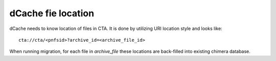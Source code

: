 dCache fie location
===================

dCache needs to know location of files in CTA. It is done by utilizing URI location style and looks like::

 cta://cta/<pnfsid>?archive_id=<archive_file_id>

When running migration, for each file in `archive_file` these locations are
back-filled into existing chimera database.
